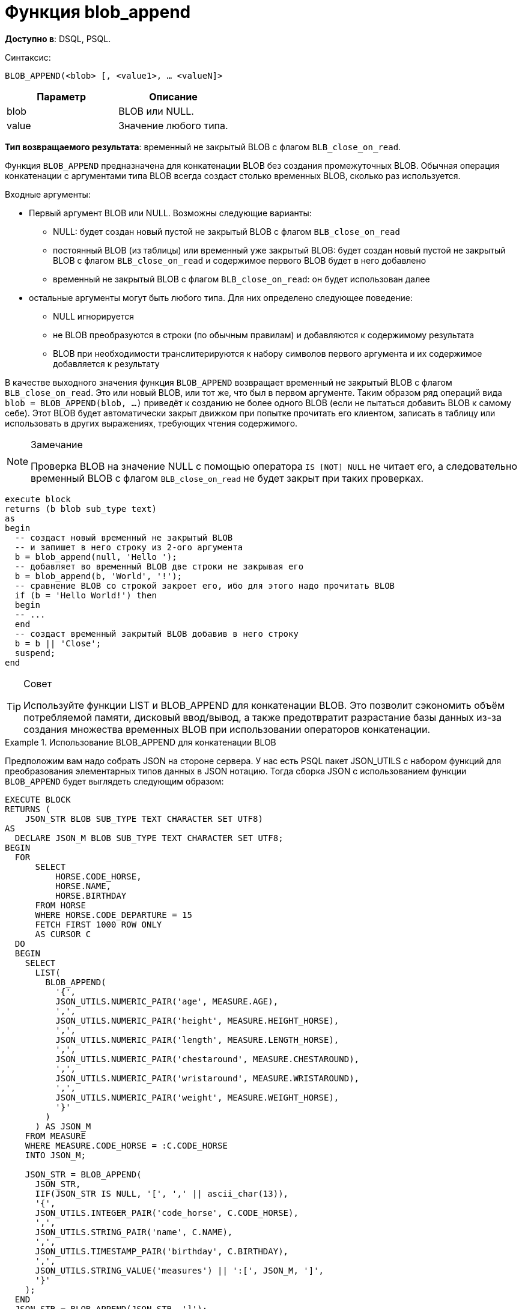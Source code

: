 = Функция blob_append


*Доступно в*: DSQL, PSQL.

Синтаксис:

`BLOB_APPEND(<blob> [, <value1>, ... <valueN]>`


|===
| Параметр |Описание

|blob
|BLOB или NULL.

|value
|Значение любого типа.
|===


*Тип возвращаемого результата*: временный не закрытый BLOB с флагом
`BLB_close_on_read`.

Функция `BLOB_APPEND` предназначена для конкатенации BLOB без создания
промежуточных BLOB. Обычная операция конкатенации с аргументами типа BLOB всегда создаст столько временных BLOB,
сколько раз используется.

Входные аргументы:

* Первый аргумент BLOB или NULL. Возможны следующие варианты:
- NULL: будет создан новый пустой не закрытый BLOB с флагом
`BLB_close_on_read`
- постоянный BLOB (из таблицы) или временный уже закрытый BLOB:
будет создан новый пустой не закрытый BLOB с флагом `BLB_close_on_read` и содержимое
первого BLOB будет в него добавлено
- временный не закрытый BLOB с флагом `BLB_close_on_read`: он будет использован далее

* остальные аргументы могут быть любого типа. Для них определено следующее поведение:
- NULL игнорируется
- не BLOB преобразуются в строки (по обычным правилам) и добавляются к содержимому
результата
- BLOB при необходимости транслитерируются к набору символов первого аргумента и их
содержимое добавляется к результату

В качестве выходного значения функция `BLOB_APPEND` возвращает временный не закрытый BLOB с флагом `BLB_close_on_read`.
Это или новый BLOB, или тот же, что был в первом аргументе. Таким образом ряд операций вида
`blob = BLOB_APPEND(blob, ...)` приведёт к созданию не более одного BLOB (если не пытаться добавить BLOB к самому себе).
Этот BLOB будет автоматически закрыт движком при попытке прочитать его клиентом, записать в таблицу или использовать в других выражениях, требующих чтения содержимого.

[NOTE]
.Замечание
====
Проверка BLOB на значение NULL с помощью оператора `IS [NOT] NULL` не читает его, а следовательно временный BLOB
с флагом `BLB_close_on_read` не будет закрыт при таких проверках.
====

[listing,subs=+quotes]
----
execute block
returns (b blob sub_type text)
as
begin
  -- создаст новый временный не закрытый BLOB
  -- и запишет в него строку из 2-ого аргумента
  b = blob_append(null, 'Hello ');
  -- добавляет во временный BLOB две строки не закрывая его
  b = blob_append(b, 'World', '!');
  -- сравнение BLOB со строкой закроет его, ибо для этого надо прочитать BLOB
  if (b = 'Hello World!') then
  begin
  -- ...
  end
  -- создаст временный закрытый BLOB добавив в него строку
  b = b || 'Close';
  suspend;
end
----

[TIP]
.Совет
====
Используйте функции LIST и BLOB_APPEND для конкатенации BLOB. Это позволит сэкономить объём потребляемой памяти, 
дисковый ввод/вывод, а также предотвратит разрастание базы данных из-за создания множества временных BLOB при использовании операторов конкатенации.
====

[example]
.Использование BLOB_APPEND для конкатенации BLOB
====
Предположим вам надо собрать JSON на стороне сервера. У нас есть PSQL пакет JSON_UTILS с набором функций для
преобразования элементарных типов данных в JSON нотацию. Тогда сборка JSON с использованием функции `BLOB_APPEND` будет выглядеть 
следующим образом:

[listing,subs=+quotes]
----
EXECUTE BLOCK
RETURNS (
    JSON_STR BLOB SUB_TYPE TEXT CHARACTER SET UTF8)
AS
  DECLARE JSON_M BLOB SUB_TYPE TEXT CHARACTER SET UTF8;
BEGIN
  FOR
      SELECT
          HORSE.CODE_HORSE,
          HORSE.NAME,
          HORSE.BIRTHDAY
      FROM HORSE
      WHERE HORSE.CODE_DEPARTURE = 15
      FETCH FIRST 1000 ROW ONLY
      AS CURSOR C
  DO
  BEGIN
    SELECT
      LIST(
        BLOB_APPEND(
          '{',
          JSON_UTILS.NUMERIC_PAIR('age', MEASURE.AGE),
          ',',
          JSON_UTILS.NUMERIC_PAIR('height', MEASURE.HEIGHT_HORSE),
          ',',
          JSON_UTILS.NUMERIC_PAIR('length', MEASURE.LENGTH_HORSE),
          ',',
          JSON_UTILS.NUMERIC_PAIR('chestaround', MEASURE.CHESTAROUND),
          ',',
          JSON_UTILS.NUMERIC_PAIR('wristaround', MEASURE.WRISTAROUND),
          ',',
          JSON_UTILS.NUMERIC_PAIR('weight', MEASURE.WEIGHT_HORSE),
          '}'
        )
      ) AS JSON_M
    FROM MEASURE
    WHERE MEASURE.CODE_HORSE = :C.CODE_HORSE
    INTO JSON_M;

    JSON_STR = BLOB_APPEND(
      JSON_STR,
      IIF(JSON_STR IS NULL, '[', ',' || ascii_char(13)),
      '{',
      JSON_UTILS.INTEGER_PAIR('code_horse', C.CODE_HORSE),
      ',',
      JSON_UTILS.STRING_PAIR('name', C.NAME),
      ',',
      JSON_UTILS.TIMESTAMP_PAIR('birthday', C.BIRTHDAY),
      ',',
      JSON_UTILS.STRING_VALUE('measures') || ':[', JSON_M, ']',
      '}'
    );
  END
  JSON_STR = BLOB_APPEND(JSON_STR, ']');
  SUSPEND;
END
----
====

Аналогичный пример с использованием обычного оператора конкатенации || 
работает в 18 раз медленнее (на моём сервере), и делает в 1000 раз больше операций записи на диск.ю

== Жизненный цикл BLOB

У BLOB, открытого (не закрытого) для записи есть свой буфер размером в 1 страницу.
Когда он переполняется, выделяется страница в БД (или в temp_space) и буфер сбрасывается туда.
Когда BLOB закрывается, буфер сбрасывается в temp file.
Когда BLOB материализуется, то есть назначается таблице, этот остаток пишется в БД (или в temp_space) и место в temp file освобождается.

== О временных BLOB

Временные BLOB - это BLOB-ы, которые сформированы, но пока не записаны (не «присвоены») в обычную таблицу БД. При создании и даже изменении любого не временного BLOB-объекта всегда сначала создаётся временный BLOB-объект, который позже будет либо удалён, либо материализован (превращён в обычный) путём записи ссылки на него в таблицу БД. Содержимое BLOB-ов хранится в БД или во временных файлах (temp_space).